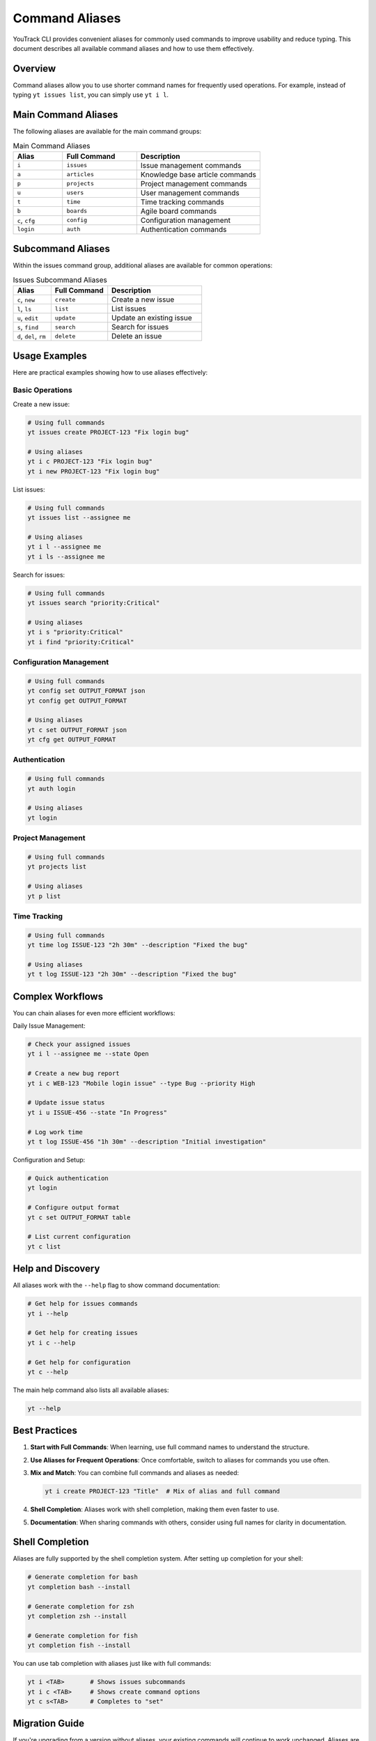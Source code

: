 ================
Command Aliases
================

YouTrack CLI provides convenient aliases for commonly used commands to improve usability and reduce typing. This document describes all available command aliases and how to use them effectively.

Overview
========

Command aliases allow you to use shorter command names for frequently used operations. For example, instead of typing ``yt issues list``, you can simply use ``yt i l``.

Main Command Aliases
====================

The following aliases are available for the main command groups:

.. list-table:: Main Command Aliases
   :header-rows: 1
   :widths: 20 30 50

   * - Alias
     - Full Command
     - Description
   * - ``i``
     - ``issues``
     - Issue management commands
   * - ``a``
     - ``articles``
     - Knowledge base article commands
   * - ``p``
     - ``projects``
     - Project management commands
   * - ``u``
     - ``users``
     - User management commands
   * - ``t``
     - ``time``
     - Time tracking commands
   * - ``b``
     - ``boards``
     - Agile board commands
   * - ``c``, ``cfg``
     - ``config``
     - Configuration management
   * - ``login``
     - ``auth``
     - Authentication commands

Subcommand Aliases
==================

Within the issues command group, additional aliases are available for common operations:

.. list-table:: Issues Subcommand Aliases
   :header-rows: 1
   :widths: 20 30 50

   * - Alias
     - Full Command
     - Description
   * - ``c``, ``new``
     - ``create``
     - Create a new issue
   * - ``l``, ``ls``
     - ``list``
     - List issues
   * - ``u``, ``edit``
     - ``update``
     - Update an existing issue
   * - ``s``, ``find``
     - ``search``
     - Search for issues
   * - ``d``, ``del``, ``rm``
     - ``delete``
     - Delete an issue

Usage Examples
==============

Here are practical examples showing how to use aliases effectively:

Basic Operations
----------------

Create a new issue:

.. code-block:: bash

   # Using full commands
   yt issues create PROJECT-123 "Fix login bug"

   # Using aliases
   yt i c PROJECT-123 "Fix login bug"
   yt i new PROJECT-123 "Fix login bug"

List issues:

.. code-block:: bash

   # Using full commands
   yt issues list --assignee me

   # Using aliases
   yt i l --assignee me
   yt i ls --assignee me

Search for issues:

.. code-block:: bash

   # Using full commands
   yt issues search "priority:Critical"

   # Using aliases
   yt i s "priority:Critical"
   yt i find "priority:Critical"

Configuration Management
------------------------

.. code-block:: bash

   # Using full commands
   yt config set OUTPUT_FORMAT json
   yt config get OUTPUT_FORMAT

   # Using aliases
   yt c set OUTPUT_FORMAT json
   yt cfg get OUTPUT_FORMAT

Authentication
--------------

.. code-block:: bash

   # Using full commands
   yt auth login

   # Using aliases
   yt login

Project Management
------------------

.. code-block:: bash

   # Using full commands
   yt projects list

   # Using aliases
   yt p list

Time Tracking
-------------

.. code-block:: bash

   # Using full commands
   yt time log ISSUE-123 "2h 30m" --description "Fixed the bug"

   # Using aliases
   yt t log ISSUE-123 "2h 30m" --description "Fixed the bug"

Complex Workflows
=================

You can chain aliases for even more efficient workflows:

Daily Issue Management:

.. code-block:: bash

   # Check your assigned issues
   yt i l --assignee me --state Open

   # Create a new bug report
   yt i c WEB-123 "Mobile login issue" --type Bug --priority High

   # Update issue status
   yt i u ISSUE-456 --state "In Progress"

   # Log work time
   yt t log ISSUE-456 "1h 30m" --description "Initial investigation"

Configuration and Setup:

.. code-block:: bash

   # Quick authentication
   yt login

   # Configure output format
   yt c set OUTPUT_FORMAT table

   # List current configuration
   yt c list

Help and Discovery
==================

All aliases work with the ``--help`` flag to show command documentation:

.. code-block:: bash

   # Get help for issues commands
   yt i --help

   # Get help for creating issues
   yt i c --help

   # Get help for configuration
   yt c --help

The main help command also lists all available aliases:

.. code-block:: bash

   yt --help

Best Practices
==============

1. **Start with Full Commands**: When learning, use full command names to understand the structure.

2. **Use Aliases for Frequent Operations**: Once comfortable, switch to aliases for commands you use often.

3. **Mix and Match**: You can combine full commands and aliases as needed:

   .. code-block:: bash

      yt i create PROJECT-123 "Title"  # Mix of alias and full command

4. **Shell Completion**: Aliases work with shell completion, making them even faster to use.

5. **Documentation**: When sharing commands with others, consider using full names for clarity in documentation.

Shell Completion
================

Aliases are fully supported by the shell completion system. After setting up completion for your shell:

.. code-block:: bash

   # Generate completion for bash
   yt completion bash --install

   # Generate completion for zsh
   yt completion zsh --install

   # Generate completion for fish
   yt completion fish --install

You can use tab completion with aliases just like with full commands:

.. code-block:: bash

   yt i <TAB>       # Shows issues subcommands
   yt i c <TAB>     # Shows create command options
   yt c s<TAB>      # Completes to "set"

Migration Guide
===============

If you're upgrading from a version without aliases, your existing commands will continue to work unchanged. Aliases are additive and don't replace existing functionality.

You can gradually adopt aliases at your own pace:

1. Continue using full commands in scripts and documentation
2. Start using aliases for interactive command-line work
3. Update your muscle memory over time

Troubleshooting
===============

If aliases don't work as expected:

1. **Check Version**: Ensure you're using a version that supports aliases (v0.3.0+)

2. **Verify Installation**: Run ``yt --help`` to see if aliases are listed

3. **Clear Cache**: If using shell completion, you may need to restart your shell or reload completion

4. **Conflict Resolution**: If an alias conflicts with another command, the original command takes precedence

For additional help, see the :doc:`troubleshooting` guide or file an issue on GitHub.
